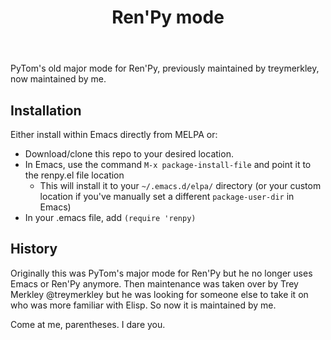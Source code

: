 #+TITLE: Ren'Py mode

PyTom's old major mode for Ren'Py, previously maintained by treymerkley, now maintained by me.

** Installation

  Either install within Emacs directly from MELPA or:
  * Download/clone this repo to your desired location.
  * In Emacs, use the command =M-x package-install-file= and point it to the renpy.el file location
    * This will install it to your =~/.emacs.d/elpa/= directory (or your custom location if you've manually set a different =package-user-dir= in Emacs)
  * In your .emacs file, add =(require 'renpy)=

** History

Originally this was PyTom's major mode for Ren'Py but he no longer uses Emacs or Ren'Py anymore. Then maintenance was taken over by Trey Merkley @treymerkley but he was looking for someone else to take it on who was more familiar with Elisp. So now it is maintained by me.

Come at me, parentheses. I dare you.
